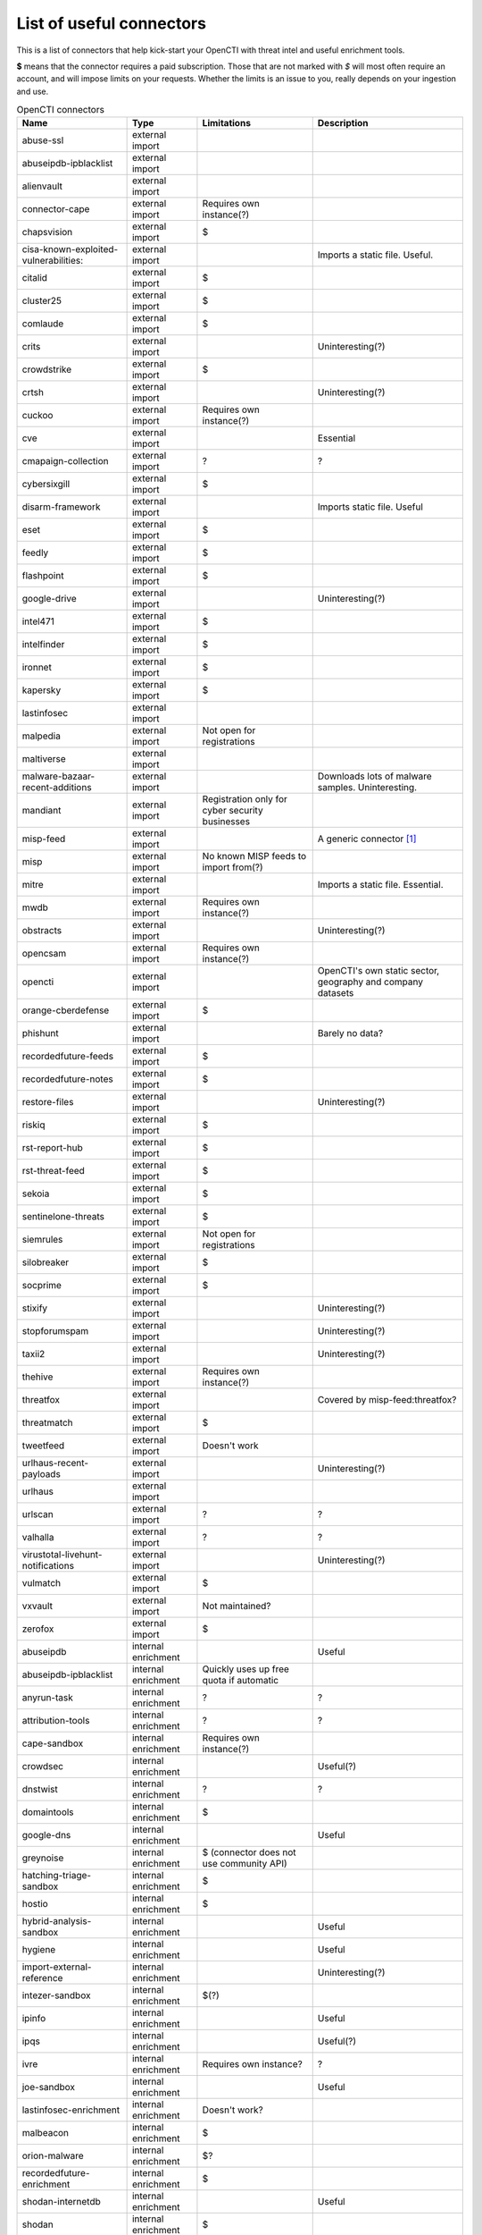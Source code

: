 .. _connector-list:

List of useful connectors
=========================

This is a list of connectors that help kick-start your OpenCTI with threat
intel and useful enrichment tools.

**$** means that the connector requires a paid subscription. Those that are not
marked with *$* will most often require an account, and will impose limits on
your requests. Whether the limits is an issue to you, really depends on your
ingestion and use.

.. list-table:: OpenCTI connectors
   :header-rows: 1

   * - Name
     - Type
     - Limitations
     - Description
   * - abuse-ssl
     - external import
     - 
     - 
   * - abuseipdb-ipblacklist
     - external import
     - 
     - 
   * - alienvault
     - external import
     - 
     - 
   * - connector-cape
     - external import
     - Requires own instance(?)
     - 
   * - chapsvision
     - external import
     - $
     - 
   * - cisa-known-exploited-vulnerabilities:
     - external import
     - 
     - Imports a static file. Useful.
   * - citalid
     - external import
     - $
     - 
   * - cluster25
     - external import
     - $
     - 
   * - comlaude
     - external import
     - $
     - 
   * - crits
     - external import
     - 
     - Uninteresting(?)
   * - crowdstrike
     - external import
     - $
     - 
   * - crtsh
     - external import
     - 
     - Uninteresting(?)
   * - cuckoo
     - external import
     - Requires own instance(?)
     - 
   * - cve
     - external import
     - 
     - Essential
   * - cmapaign-collection
     - external import
     - ?
     - ?
   * - cybersixgill
     - external import
     - $
     - 
   * - disarm-framework
     - external import
     - 
     - Imports static file. Useful
   * - eset
     - external import
     - $
     - 
   * - feedly
     - external import
     - $
     - 
   * - flashpoint
     - external import
     - $
     - 
   * - google-drive
     - external import
     - 
     - Uninteresting(?)
   * - intel471
     - external import
     - $
     - 
   * - intelfinder
     - external import
     - $
     - 
   * - ironnet
     - external import
     - $
     - 
   * - kapersky
     - external import
     - $
     - 
   * - lastinfosec
     - external import
     - 
     - 
   * - malpedia
     - external import
     - Not open for registrations
     - 
   * - maltiverse
     - external import
     - 
     - 
   * - malware-bazaar-recent-additions
     - external import
     - 
     - Downloads lots of malware samples. Uninteresting.
   * - mandiant
     - external import
     - Registration only for cyber security businesses
     - 
   * - misp-feed
     - external import
     - 
     - A generic connector [#f1]_
   * - misp
     - external import
     - No known MISP feeds to import from(?)
     - 
   * - mitre
     - external import
     - 
     - Imports a static file. Essential.
   * - mwdb
     - external import
     - Requires own instance(?)
     - 
   * - obstracts
     - external import
     - 
     - Uninteresting(?)
   * - opencsam
     - external import
     - Requires own instance(?)
     - 
   * - opencti
     - external import
     - 
     - OpenCTI's own static sector, geography and company datasets
   * - orange-cberdefense
     - external import
     - $
     - 
   * - phishunt
     - external import
     - 
     - Barely no data?
   * - recordedfuture-feeds
     - external import
     - $
     - 
   * - recordedfuture-notes
     - external import
     - $
     - 
   * - restore-files
     - external import
     - 
     - Uninteresting(?)
   * - riskiq
     - external import
     - $
     - 
   * - rst-report-hub
     - external import
     - $
     - 
   * - rst-threat-feed
     - external import
     - $
     - 
   * - sekoia
     - external import
     - $
     - 
   * - sentinelone-threats
     - external import
     - $
     - 
   * - siemrules
     - external import
     - Not open for registrations
     - 
   * - silobreaker
     - external import
     - $
     - 
   * - socprime
     - external import
     - $
     - 
   * - stixify
     - external import
     - 
     - Uninteresting(?)
   * - stopforumspam
     - external import
     - 
     - Uninteresting(?)
   * - taxii2
     - external import
     - 
     - Uninteresting(?)
   * - thehive
     - external import
     - Requires own instance(?)
     - 
   * - threatfox
     - external import
     - 
     - Covered by misp-feed:threatfox?
   * - threatmatch
     - external import
     - $
     - 
   * - tweetfeed
     - external import
     - Doesn't work
     - 
   * - urlhaus-recent-payloads
     - external import
     - 
     - Uninteresting(?)
   * - urlhaus
     - external import
     - 
     - 
   * - urlscan
     - external import
     - ?
     - ?
   * - valhalla
     - external import
     - ?
     - ?
   * - virustotal-livehunt-notifications
     - external import
     - 
     - Uninteresting(?)
   * - vulmatch
     - external import
     - $
     - 
   * - vxvault
     - external import
     - Not maintained?
     - 
   * - zerofox
     - external import
     - $
     - 
   * - abuseipdb
     - internal enrichment
     - 
     - Useful
   * - abuseipdb-ipblacklist
     - internal enrichment
     - Quickly uses up free quota if automatic
     - 
   * - anyrun-task 
     - internal enrichment
     - ?
     - ?
   * - attribution-tools
     - internal enrichment
     - ?
     - ?
   * - cape-sandbox
     - internal enrichment
     - Requires own instance(?)
     - 
   * - crowdsec
     - internal enrichment
     - 
     - Useful(?)
   * - dnstwist
     - internal enrichment
     - ?
     - ?
   * - domaintools
     - internal enrichment
     - $
     - 
   * - google-dns
     - internal enrichment
     - 
     - Useful
   * - greynoise
     - internal enrichment
     - $ (connector does not use community API)
     - 
   * - hatching-triage-sandbox
     - internal enrichment
     - $
     - 
   * - hostio
     - internal enrichment
     - $
     - 
   * - hybrid-analysis-sandbox
     - internal enrichment
     - 
     - Useful
   * - hygiene
     - internal enrichment
     - 
     - Useful
   * - import-external-reference
     - internal enrichment
     - 
     - Uninteresting(?)
   * - intezer-sandbox
     - internal enrichment
     - $(?)
     - 
   * - ipinfo
     - internal enrichment
     - 
     - Useful
   * - ipqs
     - internal enrichment
     - 
     - Useful(?)
   * - ivre
     - internal enrichment
     - Requires own instance?
     - ?
   * - joe-sandbox
     - internal enrichment
     - 
     - Useful
   * - lastinfosec-enrichment
     - internal enrichment
     - Doesn't work?
     - 
   * - malbeacon
     - internal enrichment
     - $
     - 
   * - orion-malware
     - internal enrichment
     - $?
     - 
   * - recordedfuture-enrichment
     - internal enrichment
     - $
     - 
   * - shodan-internetdb
     - internal enrichment
     - 
     - Useful
   * - shodan
     - internal enrichment
     - $
     - 
   * - tagger
     - internal enrichment
     - 
     - Uninteresting(?)
   * - unpac-me
     - internal enrichment
     - $
     - 
   * - virustotal-downloader
     - internal enrichment
     - 
     - Uninteresting(?)
   * - virustotal
     - internal enrichment
     - 
     - Useful
   * - vmray-analyzer
     - internal enrichment
     - $
     - 
   * - yara
     - internal enrichment
     - 
     - 

.. note::

   Do not use this as an authoritative soure of any means. It's just note to
   help you avoid wasting time looking up each and every connector, only to
   realise that the services needed are closed for registration, costly, or
   irrelevant (for most users).

.. note::

   OpenCTI's connector development is rapid. This list may be out of date.
   Please help keeping it up to date by :ref:`filing an issue <issue>`.

.. [#f1] This connector must be set up to import from specific feeds. Known useful feeds:

   - threatfox
   - botvrij

